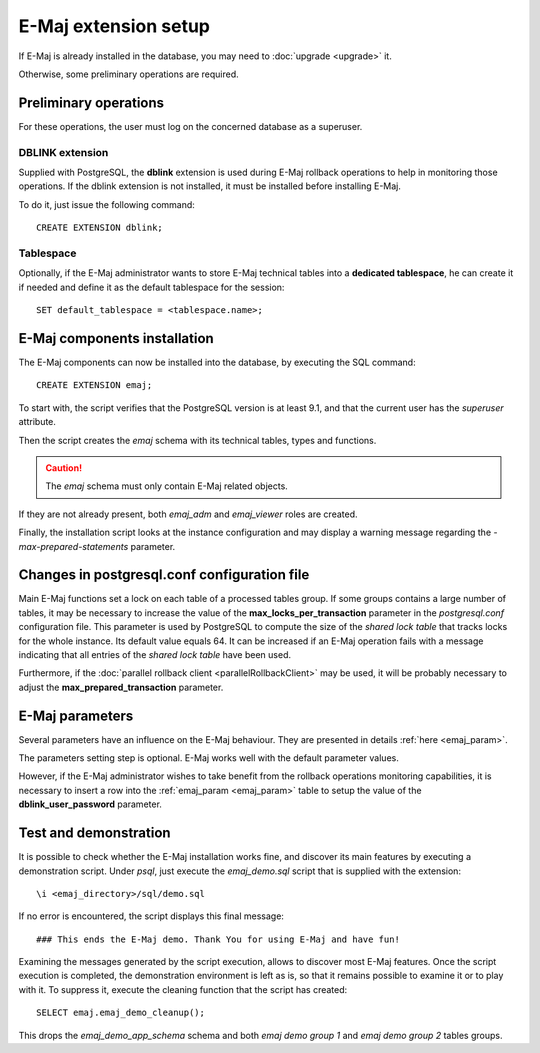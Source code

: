 E-Maj extension setup
=====================

If E-Maj is already installed in the database, you may need to :doc:`upgrade <upgrade>` it.

Otherwise, some preliminary operations are required.

Preliminary operations
----------------------

For these operations, the user must log on the concerned database as a superuser.

DBLINK extension
^^^^^^^^^^^^^^^^

Supplied with PostgreSQL, the **dblink** extension is used during E-Maj rollback operations to help in monitoring those operations. If the dblink extension is not installed, it must be installed before installing E-Maj.

To do it, just issue the following command::

   CREATE EXTENSION dblink;

Tablespace
^^^^^^^^^^

Optionally, if the E-Maj administrator wants to store E-Maj technical tables into a **dedicated tablespace**, he can create it if needed and define it as the default tablespace for the session::

   SET default_tablespace = <tablespace.name>;


E-Maj components installation
-----------------------------

The E-Maj components can now be installed into the database, by executing the SQL command::

   CREATE EXTENSION emaj;

To start with, the script verifies that the PostgreSQL version is at least 9.1, and that the current user has the *superuser* attribute.

Then the script creates the *emaj* schema with its technical tables, types and functions. 

.. caution::

   The *emaj* schema must only contain E-Maj related objects.

If they are not already present, both *emaj_adm* and *emaj_viewer* roles are created.

Finally, the installation script looks at the instance configuration and may display a warning message regarding the *-max-prepared-statements* parameter.

Changes in postgresql.conf configuration file
---------------------------------------------

Main E-Maj functions set a lock on each table of a processed tables group. If some groups contains a large number of tables, it may be necessary to increase the value of the **max_locks_per_transaction** parameter in the *postgresql.conf* configuration file. This parameter is used by PostgreSQL to compute the size of the *shared lock table* that tracks locks for the whole instance. Its default value equals 64. It can be increased if an E-Maj operation fails with a message indicating that all entries of the *shared lock table* have been used.

Furthermore, if the :doc:`parallel rollback client <parallelRollbackClient>` may be used, it will be probably necessary to adjust the **max_prepared_transaction** parameter.

E-Maj parameters
----------------

Several parameters have an influence on the E-Maj behaviour. They are presented in details :ref:`here <emaj_param>`.

The parameters setting step is optional. E-Maj works well with the default parameter values.

However, if the E-Maj administrator wishes to take benefit from the rollback operations monitoring capabilities, it is necessary to insert a row into the :ref:`emaj_param <emaj_param>` table to setup the value of the **dblink_user_password** parameter.

Test and demonstration
----------------------

It is possible to check whether the E-Maj installation works fine, and discover its main features by executing a demonstration script. Under *psql*, just execute the *emaj_demo.sql* script that is supplied with the extension::

   \i <emaj_directory>/sql/demo.sql

If no error is encountered, the script displays this final message::

### This ends the E-Maj demo. Thank You for using E-Maj and have fun!

Examining the messages generated by the script execution, allows to discover most E-Maj features. Once the script execution is completed, the demonstration environment is left as is, so that it remains possible to examine it or to play with it. To suppress it, execute the cleaning function that the script has created::

   SELECT emaj.emaj_demo_cleanup();

This drops the *emaj_demo_app_schema* schema and both *emaj demo group 1* and *emaj demo group 2* tables groups.

